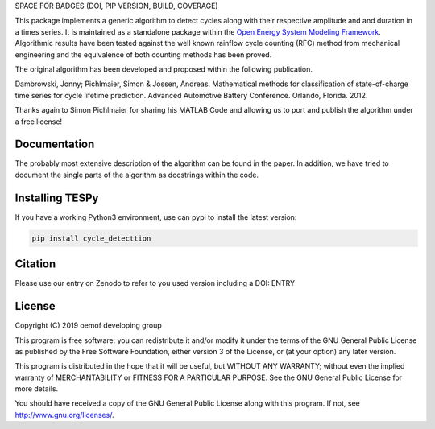 SPACE FOR BADGES (DOI, PIP VERSION, BUILD, COVERAGE)

This package implements a generic algorithm to detect cycles along with their
respective amplitude and and duration in a times series.
It is maintained as a standalone package within the
`Open Energy System Modeling Framework <https://oemof.org/>`_.
Algorithmic results have been tested against the well known rainflow cycle counting
(RFC) method from mechanical engineering and the equivalence of both counting methods
has been proved.

The original algorithm has been developed and proposed within the following publication.

Dambrowski, Jonny; Pichlmaier, Simon & Jossen, Andreas.
Mathematical methods for classification of state-of-charge time series for cycle lifetime prediction.
Advanced Automotive Battery Conference. Orlando, Florida. 2012.

Thanks again to Simon Pichlmaier for sharing his MATLAB Code and allowing us
to port and publish the algorithm under a free license!

Documentation
=============

The probably most extensive description of the algorithm can be found in the
paper. In addition, we have tried to document the single parts of the algorithm
as docstrings within the code.

Installing TESPy
================

If you have a working Python3 environment, use can pypi to install the latest
version:

.. code:: bash

  pip install cycle_detecttion

Citation
========

Please use our entry on Zenodo to refer to you used version including a DOI: ENTRY

License
=======

Copyright (C) 2019 oemof developing group

This program is free software: you can redistribute it and/or modify it under the
terms of the GNU General Public License as published by the Free Software Foundation,
either version 3 of the License, or (at your option) any later version.

This program is distributed in the hope that it will be useful, but WITHOUT ANY WARRANTY;
without even the implied warranty of MERCHANTABILITY or FITNESS FOR A PARTICULAR PURPOSE.
See the GNU General Public License for more details.

You should have received a copy of the GNU General Public License along with this program.
If not, see http://www.gnu.org/licenses/.
